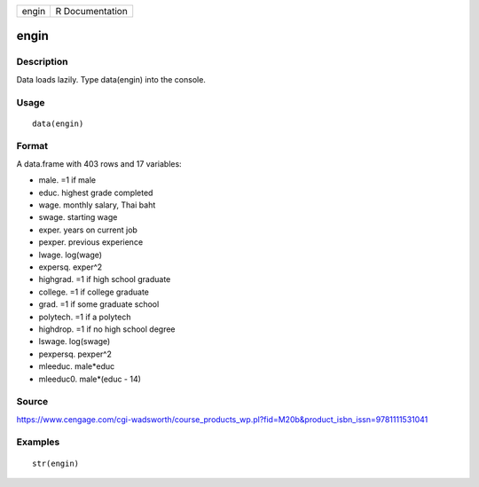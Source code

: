 +---------+-------------------+
| engin   | R Documentation   |
+---------+-------------------+

engin
-----

Description
~~~~~~~~~~~

Data loads lazily. Type data(engin) into the console.

Usage
~~~~~

::

    data(engin)

Format
~~~~~~

A data.frame with 403 rows and 17 variables:

-  male. =1 if male

-  educ. highest grade completed

-  wage. monthly salary, Thai baht

-  swage. starting wage

-  exper. years on current job

-  pexper. previous experience

-  lwage. log(wage)

-  expersq. exper^2

-  highgrad. =1 if high school graduate

-  college. =1 if college graduate

-  grad. =1 if some graduate school

-  polytech. =1 if a polytech

-  highdrop. =1 if no high school degree

-  lswage. log(swage)

-  pexpersq. pexper^2

-  mleeduc. male\*educ

-  mleeduc0. male\*(educ - 14)

Source
~~~~~~

https://www.cengage.com/cgi-wadsworth/course_products_wp.pl?fid=M20b&product_isbn_issn=9781111531041

Examples
~~~~~~~~

::

     str(engin)
